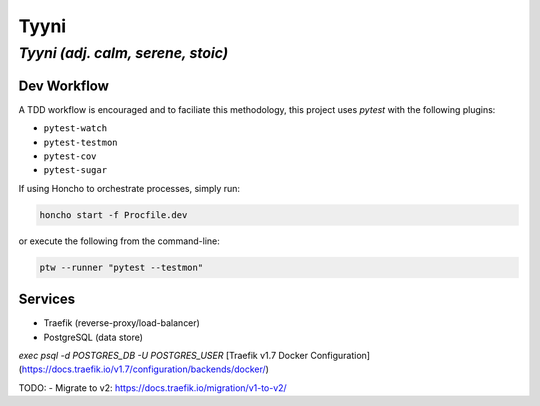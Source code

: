 =====
Tyyni
=====

----------------------------------
*Tyyni (adj. calm, serene, stoic)*
----------------------------------


Dev Workflow
============

A TDD workflow is encouraged and to faciliate this methodology, this project uses `pytest` with the following plugins:

- ``pytest-watch``
- ``pytest-testmon``
- ``pytest-cov``
- ``pytest-sugar``

If using Honcho to orchestrate processes, simply run:

.. code:: bash

    honcho start -f Procfile.dev

or execute the following from the command-line:

.. code:: bash

    ptw --runner "pytest --testmon"

Services
========

- Traefik (reverse-proxy/load-balancer)
- PostgreSQL (data store)

`exec psql -d POSTGRES_DB -U POSTGRES_USER`
[Traefik v1.7 Docker Configuration](https://docs.traefik.io/v1.7/configuration/backends/docker/)

TODO:
- Migrate to v2: https://docs.traefik.io/migration/v1-to-v2/
